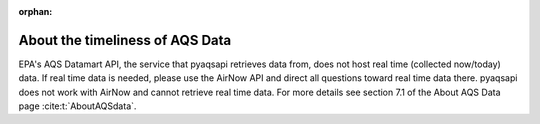:orphan:

.. index:: About the timeliness of AQS Data

About the timeliness of AQS Data
================================

EPA's AQS Datamart API, the service that pyaqsapi retrieves data from, does not
host real time (collected now/today) data. If real time data is needed, please
use the AirNow API and direct all questions toward real time data there.
pyaqsapi does not work with AirNow and cannot retrieve real time data. For more
details see section 7.1 of the About AQS Data page :cite:t:`AboutAQSdata`.
